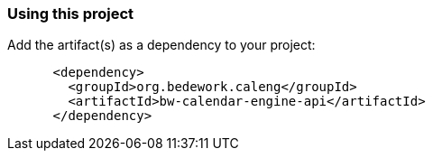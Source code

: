 === Using this project
Add the artifact(s) as a dependency to your project:

[source]
----
      <dependency>
        <groupId>org.bedework.caleng</groupId>
        <artifactId>bw-calendar-engine-api</artifactId>
      </dependency>
----
